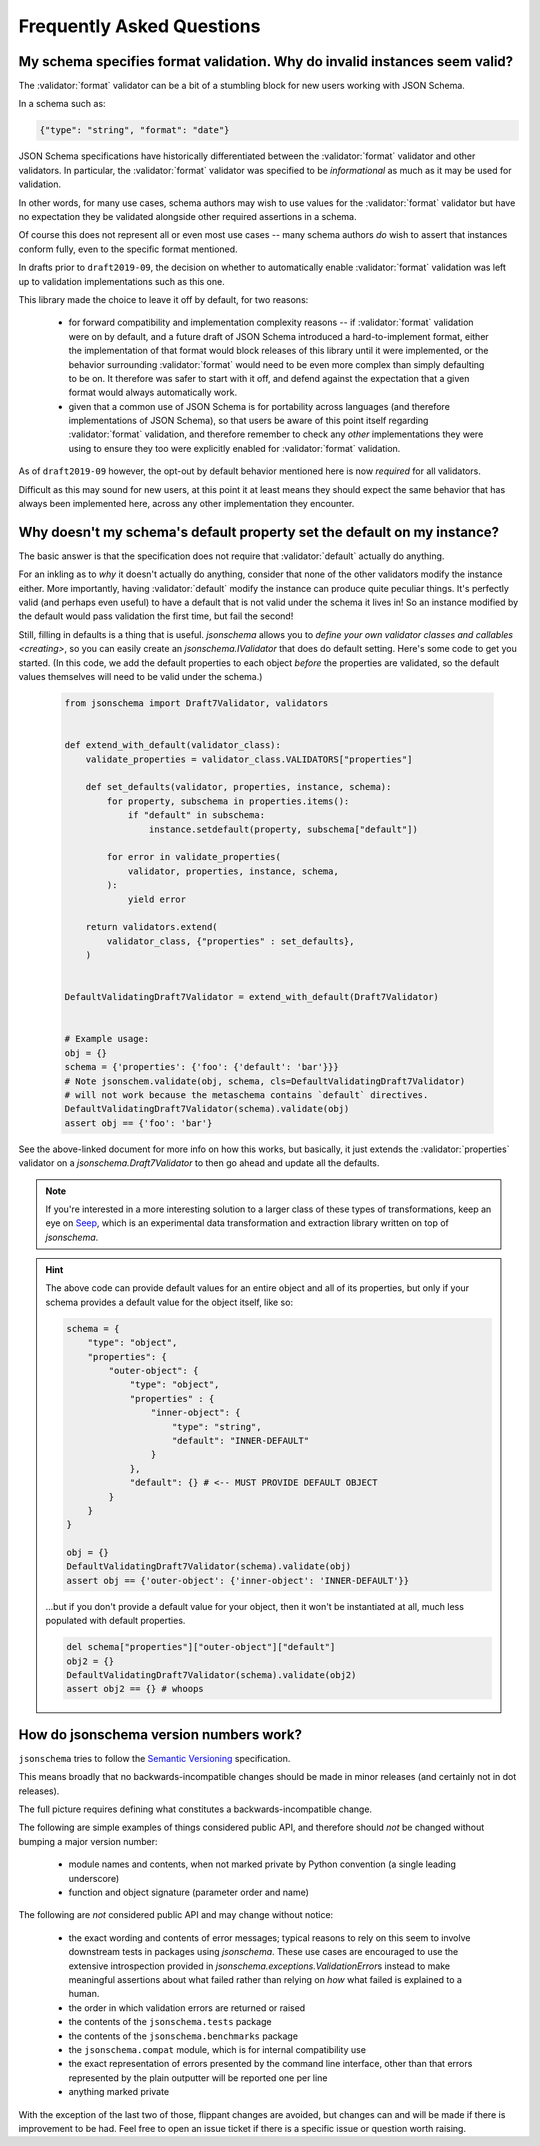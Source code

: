 ==========================
Frequently Asked Questions
==========================


My schema specifies format validation. Why do invalid instances seem valid?
---------------------------------------------------------------------------

The :validator:`format` validator can be a bit of a stumbling block for new
users working with JSON Schema.

In a schema such as:

.. code-block:: json

    {"type": "string", "format": "date"}

JSON Schema specifications have historically differentiated between the
:validator:`format` validator and other validators. In particular, the
:validator:`format` validator was specified to be *informational* as much
as it may be used for validation.

In other words, for many use cases, schema authors may wish to use
values for the :validator:`format` validator but have no expectation
they be validated alongside other required assertions in a schema.

Of course this does not represent all or even most use cases -- many
schema authors *do* wish to assert that instances conform fully, even to
the specific format mentioned.

In drafts prior to ``draft2019-09``, the decision on whether to
automatically enable :validator:`format` validation was left up to
validation implementations such as this one.

This library made the choice to leave it off by default, for two reasons:

    * for forward compatibility and implementation complexity reasons
      -- if :validator:`format` validation were on by default, and a
      future draft of JSON Schema introduced a hard-to-implement format,
      either the implementation of that format would block releases of
      this library until it were implemented, or the behavior surrounding
      :validator:`format` would need to be even more complex than simply
      defaulting to be on. It therefore was safer to start with it off,
      and defend against the expectation that a given format would always
      automatically work.

    * given that a common use of JSON Schema is for portability across
      languages (and therefore implementations of JSON Schema), so that
      users be aware of this point itself regarding :validator:`format`
      validation, and therefore remember to check any *other*
      implementations they were using to ensure they too were explicitly
      enabled for :validator:`format` validation.

As of ``draft2019-09`` however, the opt-out by default behavior
mentioned here is now *required* for all validators.

Difficult as this may sound for new users, at this point it at least
means they should expect the same behavior that has always been
implemented here, across any other implementation they encounter.

.. seealso::

    `Draft 2019-09's release notes on format <https://json-schema.org/draft/2019-09/release-notes.html#format-vocabulary>`_

        for upstream details on the behavior of format and how it has changed
        in ``draft2019-09``

    `validating formats`

        for details on how to enable format validation

    `FormatChecker`

        the object which implements format validation


Why doesn't my schema's default property set the default on my instance?
------------------------------------------------------------------------

The basic answer is that the specification does not require that
:validator:`default` actually do anything.

For an inkling as to *why* it doesn't actually do anything, consider
that none of the other validators modify the instance either. More
importantly, having :validator:`default` modify the instance can produce
quite peculiar things. It's perfectly valid (and perhaps even useful)
to have a default that is not valid under the schema it lives in! So an
instance modified by the default would pass validation the first time,
but fail the second!

Still, filling in defaults is a thing that is useful. `jsonschema`
allows you to `define your own validator classes and callables
<creating>`, so you can easily create an `jsonschema.IValidator` that
does do default setting. Here's some code to get you started. (In
this code, we add the default properties to each object *before* the
properties are validated, so the default values themselves will need to
be valid under the schema.)

    .. code-block:: python

        from jsonschema import Draft7Validator, validators


        def extend_with_default(validator_class):
            validate_properties = validator_class.VALIDATORS["properties"]

            def set_defaults(validator, properties, instance, schema):
                for property, subschema in properties.items():
                    if "default" in subschema:
                        instance.setdefault(property, subschema["default"])

                for error in validate_properties(
                    validator, properties, instance, schema,
                ):
                    yield error

            return validators.extend(
                validator_class, {"properties" : set_defaults},
            )


        DefaultValidatingDraft7Validator = extend_with_default(Draft7Validator)


        # Example usage:
        obj = {}
        schema = {'properties': {'foo': {'default': 'bar'}}}
        # Note jsonschem.validate(obj, schema, cls=DefaultValidatingDraft7Validator)
        # will not work because the metaschema contains `default` directives.
        DefaultValidatingDraft7Validator(schema).validate(obj)
        assert obj == {'foo': 'bar'}


See the above-linked document for more info on how this works, but
basically, it just extends the :validator:`properties` validator on
a `jsonschema.Draft7Validator` to then go ahead and update all the
defaults.

.. note::

    If you're interested in a more interesting solution to a larger
    class of these types of transformations, keep an eye on `Seep
    <https://github.com/Julian/Seep>`_, which is an experimental
    data transformation and extraction library written on top of
    `jsonschema`.


.. hint::

    The above code can provide default values for an entire object and
    all of its properties, but only if your schema provides a default
    value for the object itself, like so:

    .. code-block:: python

        schema = {
            "type": "object",
            "properties": {
                "outer-object": {
                    "type": "object",
                    "properties" : {
                        "inner-object": {
                            "type": "string",
                            "default": "INNER-DEFAULT"
                        }
                    },
                    "default": {} # <-- MUST PROVIDE DEFAULT OBJECT
                }
            }
        }

        obj = {}
        DefaultValidatingDraft7Validator(schema).validate(obj)
        assert obj == {'outer-object': {'inner-object': 'INNER-DEFAULT'}}

    ...but if you don't provide a default value for your object, then
    it won't be instantiated at all, much less populated with default
    properties.

    .. code-block:: python

        del schema["properties"]["outer-object"]["default"]
        obj2 = {}
        DefaultValidatingDraft7Validator(schema).validate(obj2)
        assert obj2 == {} # whoops


How do jsonschema version numbers work?
---------------------------------------

``jsonschema`` tries to follow the `Semantic Versioning
<https://semver.org/>`_ specification.

This means broadly that no backwards-incompatible changes should be made
in minor releases (and certainly not in dot releases).

The full picture requires defining what constitutes a
backwards-incompatible change.

The following are simple examples of things considered public API,
and therefore should *not* be changed without bumping a major version
number:

    * module names and contents, when not marked private by Python
      convention (a single leading underscore)

    * function and object signature (parameter order and name)

The following are *not* considered public API and may change without
notice:

    * the exact wording and contents of error messages; typical reasons
      to rely on this seem to involve downstream tests in packages using
      `jsonschema`. These use cases are encouraged to use the extensive
      introspection provided in `jsonschema.exceptions.ValidationError`\s
      instead to make meaningful assertions about what failed rather than
      relying on *how* what failed is explained to a human.

    * the order in which validation errors are returned or raised

    * the contents of the ``jsonschema.tests`` package

    * the contents of the ``jsonschema.benchmarks`` package

    * the ``jsonschema.compat`` module, which is for internal
      compatibility use

    * the exact representation of errors presented by the command line
      interface, other than that errors represented by the plain outputter
      will be reported one per line

    * anything marked private

With the exception of the last two of those, flippant changes are
avoided, but changes can and will be made if there is improvement to be
had. Feel free to open an issue ticket if there is a specific issue or
question worth raising.
